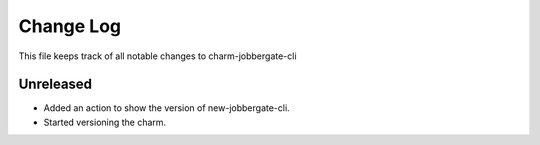 ============
 Change Log
============

This file keeps track of all notable changes to charm-jobbergate-cli

Unreleased
----------

- Added an action to show the version of new-jobbergate-cli.
- Started versioning the charm.
